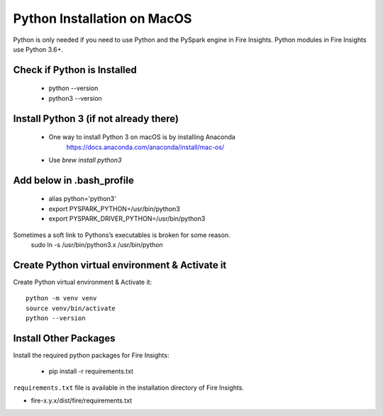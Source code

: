 Python Installation on MacOS
++++++++++++++++++++++++++++++++

Python is only needed if you need to use Python and the PySpark engine in Fire Insights. Python modules in Fire Insights use Python 3.6+.

Check if Python is Installed
----------------

  * python --version
  * python3 --version


Install Python 3 (if not already there)
----------------
 
  * One way to install Python 3 on macOS is by installing Anaconda
       https://docs.anaconda.com/anaconda/install/mac-os/
  
  * Use `brew install python3`

Add below in .bash_profile
-----------

  * alias python='python3'
  * export PYSPARK_PYTHON=/usr/bin/python3
  * export PYSPARK_DRIVER_PYTHON=/usr/bin/python3  
  
Sometimes a soft link to Pythons’s executables is broken for some reason.  
   sudo ln -s /usr/bin/python3.x /usr/bin/python
   
Create Python virtual environment & Activate it
---------------------------------

Create Python virtual environment & Activate it::

  python -m venv venv
  source venv/bin/activate
  python --version
  
  
Install Other Packages
----------------------

Install the required python packages for Fire Insights:

   * pip install -r requirements.txt
   
``requirements.txt`` file is available in the installation directory of Fire Insights.

* fire-x.y.x/dist/fire/requirements.txt



